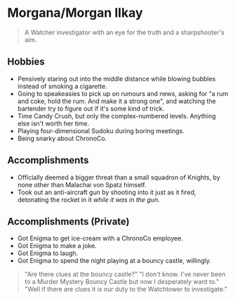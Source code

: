 * Morgana/Morgan Ilkay

#+begin_quote
A Watcher investigator with an eye for the truth and a sharpshooter's aim.
#+end_quote
** Hobbies
- Pensively staring out into the middle distance while blowing bubbles instead of smoking a cigarette.
- Going to speakeasies to pick up on rumours and news, asking for "a rum and coke, hold the rum. And make it a strong one", and watching the bartender try to figure out if it's some kind of trick.
- Time Candy Crush, but only the complex-numbered levels. Anything else isn't worth her time.
- Playing four-dimensional Sudoku during boring meetings.
- Being snarky about ChronoCo.

** Accomplishments
- Officially deemed a bigger threat than a small squadron of Knights, by none other than Malachai von Spatz himself.
- Took out an anti-aircraft gun by shooting into it just as it fired, detonating the rocket in it /while it was in the gun/.

** Accomplishments (Private)
- Got Enigma to get ice-cream with a ChronoCo employee.
- Got Enigma to make a joke.
- Got Enigma to laugh.
- Got Enigma to spend the night playing at a bouncy castle, willingly.
#+begin_quote
"Are there clues at the bouncy castle?"
"I don't know. I've never been to a Murder Mystery Bouncy Castle but now I desperately want to."
"Well if there are clues it is our duty to the Watchtower to investigate."
#+end_quote
